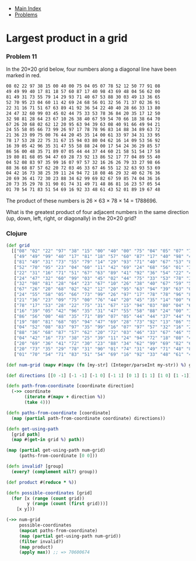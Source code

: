 + [[../index.org][Main Index]]
+ [[./index.org][Problems]]

* Largest product in a grid
*** Problem 11
In the 20×20 grid below, four numbers along a diagonal line have been marked in
red.

#+BEGIN_SRC sh
  08 02 22 97 38 15 00 40 00 75 04 05 07 78 52 12 50 77 91 08
  49 49 99 40 17 81 18 57 60 87 17 40 98 43 69 48 04 56 62 00
  81 49 31 73 55 79 14 29 93 71 40 67 53 88 30 03 49 13 36 65
  52 70 95 23 04 60 11 42 69 24 68 56 01 32 56 71 37 02 36 91
  22 31 16 71 51 67 63 89 41 92 36 54 22 40 40 28 66 33 13 80
  24 47 32 60 99 03 45 02 44 75 33 53 78 36 84 20 35 17 12 50
  32 98 81 28 64 23 67 10 26 38 40 67 59 54 70 66 18 38 64 70
  67 26 20 68 02 62 12 20 95 63 94 39 63 08 40 91 66 49 94 21
  24 55 58 05 66 73 99 26 97 17 78 78 96 83 14 88 34 89 63 72
  21 36 23 09 75 00 76 44 20 45 35 14 00 61 33 97 34 31 33 95
  78 17 53 28 22 75 31 67 15 94 03 80 04 62 16 14 09 53 56 92
  16 39 05 42 96 35 31 47 55 58 88 24 00 17 54 24 36 29 85 57
  86 56 00 48 35 71 89 07 05 44 44 37 44 60 21 58 51 54 17 58
  19 80 81 68 05 94 47 69 28 73 92 13 86 52 17 77 04 89 55 40
  04 52 08 83 97 35 99 16 07 97 57 32 16 26 26 79 33 27 98 66
  88 36 68 87 57 62 20 72 03 46 33 67 46 55 12 32 63 93 53 69
  04 42 16 73 38 25 39 11 24 94 72 18 08 46 29 32 40 62 76 36
  20 69 36 41 72 30 23 88 34 62 99 69 82 67 59 85 74 04 36 16
  20 73 35 29 78 31 90 01 74 31 49 71 48 86 81 16 23 57 05 54
  01 70 54 71 83 51 54 69 16 92 33 48 61 43 52 01 89 19 67 48
#+END_SRC

The product of these numbers is 26 × 63 × 78 × 14 = 1788696.

What is the greatest product of four adjacent numbers in the same direction (up,
down, left, right, or diagonally) in the 20×20 grid?

*** Clojure
#+BEGIN_SRC clojure
  (def grid
    [["08" "02" "22" "97" "38" "15" "00" "40" "00" "75" "04" "05" "07" "78" "52" "12" "50" "77" "91" "08"]
     ["49" "49" "99" "40" "17" "81" "18" "57" "60" "87" "17" "40" "98" "43" "69" "48" "04" "56" "62" "00"]
     ["81" "49" "31" "73" "55" "79" "14" "29" "93" "71" "40" "67" "53" "88" "30" "03" "49" "13" "36" "65"]
     ["52" "70" "95" "23" "04" "60" "11" "42" "69" "24" "68" "56" "01" "32" "56" "71" "37" "02" "36" "91"]
     ["22" "31" "16" "71" "51" "67" "63" "89" "41" "92" "36" "54" "22" "40" "40" "28" "66" "33" "13" "80"]
     ["24" "47" "32" "60" "99" "03" "45" "02" "44" "75" "33" "53" "78" "36" "84" "20" "35" "17" "12" "50"]
     ["32" "98" "81" "28" "64" "23" "67" "10" "26" "38" "40" "67" "59" "54" "70" "66" "18" "38" "64" "70"]
     ["67" "26" "20" "68" "02" "62" "12" "20" "95" "63" "94" "39" "63" "08" "40" "91" "66" "49" "94" "21"]
     ["24" "55" "58" "05" "66" "73" "99" "26" "97" "17" "78" "78" "96" "83" "14" "88" "34" "89" "63" "72"]
     ["21" "36" "23" "09" "75" "00" "76" "44" "20" "45" "35" "14" "00" "61" "33" "97" "34" "31" "33" "95"]
     ["78" "17" "53" "28" "22" "75" "31" "67" "15" "94" "03" "80" "04" "62" "16" "14" "09" "53" "56" "92"]
     ["16" "39" "05" "42" "96" "35" "31" "47" "55" "58" "88" "24" "00" "17" "54" "24" "36" "29" "85" "57"]
     ["86" "56" "00" "48" "35" "71" "89" "07" "05" "44" "44" "37" "44" "60" "21" "58" "51" "54" "17" "58"]
     ["19" "80" "81" "68" "05" "94" "47" "69" "28" "73" "92" "13" "86" "52" "17" "77" "04" "89" "55" "40"]
     ["04" "52" "08" "83" "97" "35" "99" "16" "07" "97" "57" "32" "16" "26" "26" "79" "33" "27" "98" "66"]
     ["88" "36" "68" "87" "57" "62" "20" "72" "03" "46" "33" "67" "46" "55" "12" "32" "63" "93" "53" "69"]
     ["04" "42" "16" "73" "38" "25" "39" "11" "24" "94" "72" "18" "08" "46" "29" "32" "40" "62" "76" "36"]
     ["20" "69" "36" "41" "72" "30" "23" "88" "34" "62" "99" "69" "82" "67" "59" "85" "74" "04" "36" "16"]
     ["20" "73" "35" "29" "78" "31" "90" "01" "74" "31" "49" "71" "48" "86" "81" "16" "23" "57" "05" "54"]
     ["01" "70" "54" "71" "83" "51" "54" "69" "16" "92" "33" "48" "61" "43" "52" "01" "89" "19" "67" "48"]])

  (def num-grid (mapv #(mapv (fn [my-str] (Integer/parseInt my-str)) %) grid))

  (def directions [[0 -1] [-1 -1] [-1 0] [-1 1] [0 1] [1 1] [1 0] [1 -1]])

  (defn path-from-coordinate [coordinate direction]
    (->> coordinate
         (iterate #(mapv + direction %))
         (take 4)))

  (defn paths-from-coordinate [coordinate]
    (map (partial path-from-coordinate coordinate) directions))

  (defn get-using-path
    [grid path]
    (map #(get-in grid %) path))

  (map (partial get-using-path num-grid)
       (paths-from-coordinate [0 0]))

  (defn invalid? [group]
    (every? (complement nil?) group))

  (def product #(reduce * %))

  (defn possible-coordinates [grid]
    (for [x (range (count grid))
          y (range (count (first grid)))]
      [x y]))

  (->> num-grid
       possible-coordinates
       (mapcat paths-from-coordinate)
       (map (partial get-using-path num-grid))
       (filter invalid?)
       (map product)
       (apply max)) ;; => 70600674
#+END_SRC
